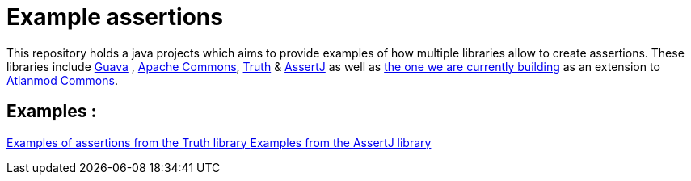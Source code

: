 = Example assertions =

This repository holds a java projects which aims to provide examples
of how multiple libraries allow to create assertions. These libraries include https://github.com/google/guava[Guava] ,
https://github.com/apache/commons-lang[Apache Commons],
https://github.com/google/truth[Truth] & http://joel-costigliola.github.io/assertj/[AssertJ] as well as
https://gitlab.univ-nantes.fr/E203173Q/commons[the one we are currently building] as an extension to
https://gitlab.univ-nantes.fr/atlanmod/commons/[Atlanmod Commons].

== Examples : ==

xref:truth-examples.adoc[Examples of assertions from the Truth library ]
xref:assertj-examples.adoc[Examples from the AssertJ library ]
